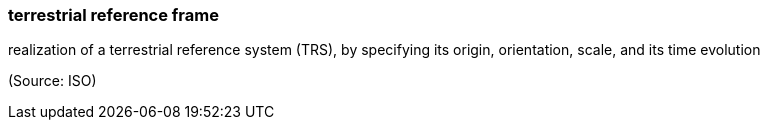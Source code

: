 === terrestrial reference frame

realization of a terrestrial reference system (TRS), by specifying its origin, orientation, scale, and its time evolution

(Source: ISO)

